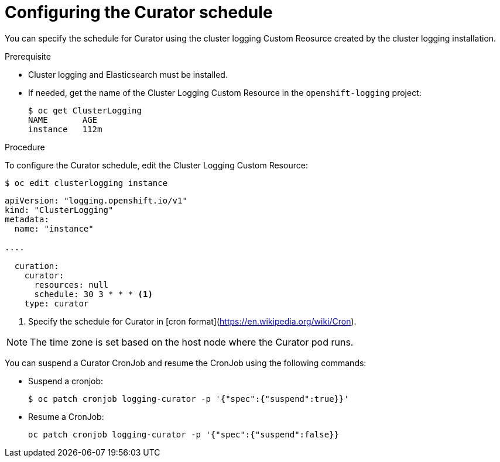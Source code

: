 // Module included in the following assemblies:
//
// * logging/efk-logging-curator.adoc

[id="efk-logging-curator-schedule-{context}"]
= Configuring the Curator schedule

You can specify the schedule for Curator using the cluster logging Custom Reosurce
created by the cluster logging installation.

.Prerequisite

* Cluster logging and Elasticsearch must be installed.

* If needed, get the name of the Cluster Logging Custom Resource in the `openshift-logging` project:
+
----
$ oc get ClusterLogging
NAME       AGE
instance   112m
----

.Procedure

To configure the Curator schedule, edit the Cluster Logging Custom Resource:

----
$ oc edit clusterlogging instance
----

[source,yaml]
----
apiVersion: "logging.openshift.io/v1"
kind: "ClusterLogging"
metadata:
  name: "instance"

....

  curation:
    curator:
      resources: null
      schedule: 30 3 * * * <1>
    type: curator
----

<1> Specify the schedule for Curator in [cron format](https://en.wikipedia.org/wiki/Cron).
 
[NOTE]
====
The time zone is set based on the host node where the Curator pod runs.
====

You can suspend a Curator CronJob and resume the CronJob using the following commands:

* Suspend a cronjob:
+
[source,bash]
----
$ oc patch cronjob logging-curator -p '{"spec":{"suspend":true}}'
----

* Resume a CronJob:
+
[source,bash]
----
oc patch cronjob logging-curator -p '{"spec":{"suspend":false}}
----
